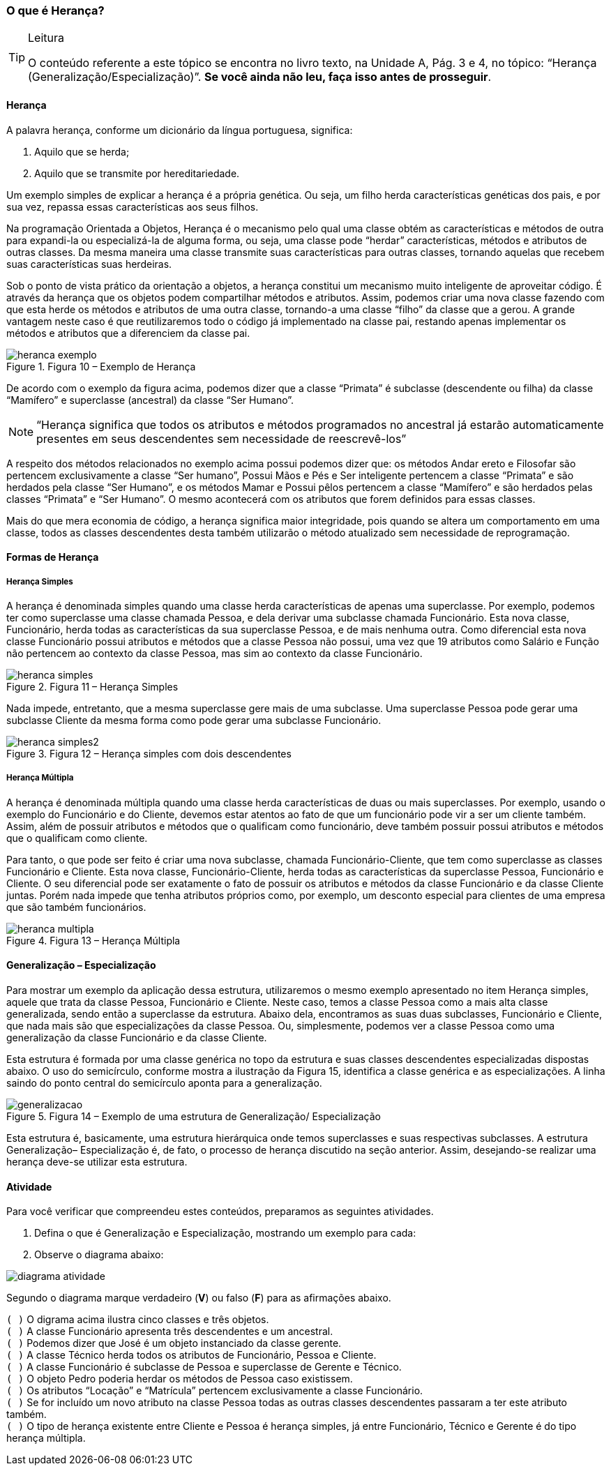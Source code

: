 === O que é Herança?

[TIP]
.Leitura
====
O conteúdo referente a este tópico se encontra no livro texto, 
na Unidade A, Pág. 3 e 4, no tópico: “Herança (Generalização/Especialização)”.
*Se você ainda não leu, faça isso antes de prosseguir*.
====

==== Herança

A palavra herança, conforme um dicionário da língua portuguesa,
significa:

1. Aquilo que se herda;
2. Aquilo que se transmite por hereditariedade.

Um exemplo simples de explicar a herança é a própria genética. Ou
seja, um filho herda características genéticas dos pais, e por sua
vez, repassa essas características aos seus filhos.

Na programação Orientada a Objetos, Herança é o mecanismo pelo qual
uma classe obtém as características e métodos de outra para expandi-la
ou especializá-la de alguma forma, ou seja, uma classe pode “herdar”
características, métodos e atributos de outras classes. Da mesma
maneira uma classe transmite suas características para outras classes,
tornando aquelas que recebem suas características suas herdeiras.

Sob o ponto de vista prático da orientação a objetos, a herança
constitui um mecanismo muito inteligente de aproveitar código. É
através da herança que os objetos podem compartilhar métodos e
atributos. Assim, podemos criar uma nova classe fazendo com que esta
herde os métodos e atributos de uma outra classe, tornando-a uma
classe “filho” da classe que a gerou. A grande vantagem neste caso é
que reutilizaremos todo o código já implementado na classe pai,
restando apenas implementar os métodos e atributos que a diferenciem
da classe pai.

.Figura 10 – Exemplo de Herança
image::{img}/heranca_exemplo.png[scaledwidth="60%"]

De acordo com o exemplo da figura acima, podemos dizer que a classe
“Primata” é subclasse (descendente ou filha) da classe “Mamífero” e
superclasse (ancestral) da classe “Ser Humano”.

NOTE: “Herança significa que todos os atributos e métodos programados
no ancestral já estarão automaticamente presentes em seus descendentes
sem necessidade de reescrevê-los”

A respeito dos métodos relacionados no exemplo acima possui podemos
dizer que: os métodos Andar ereto e Filosofar são pertencem
exclusivamente a classe “Ser humano”, Possui Mãos e Pés e Ser
inteligente pertencem a classe “Primata” e são herdados pela classe
“Ser Humano”, e os métodos Mamar e Possui pêlos pertencem a classe
“Mamífero” e são herdados pelas classes “Primata” e “Ser Humano”. O
mesmo acontecerá com os atributos que forem definidos para essas
classes.

Mais do que mera economia de código, a herança significa maior
integridade, pois quando se altera um comportamento em uma classe,
todos as classes descendentes desta também utilizarão o método
atualizado sem necessidade de reprogramação.

==== Formas de Herança

===== Herança Simples

A herança é denominada simples quando uma classe herda características
de apenas uma superclasse. Por exemplo, podemos ter como superclasse
uma classe chamada Pessoa, e dela derivar uma subclasse chamada
Funcionário. Esta nova classe, Funcionário, herda todas as
características da sua superclasse Pessoa, e de mais nenhuma outra.
Como diferencial esta nova classe Funcionário possui atributos e
métodos que a classe Pessoa não possui, uma vez que 19 atributos como
Salário e Função não pertencem ao contexto da classe Pessoa, mas sim
ao contexto da classe Funcionário.

.Figura 11 – Herança Simples
image::{img}/heranca_simples.png[scaledwidth="30%"]

Nada impede, entretanto, que a mesma superclasse gere mais de uma
subclasse. Uma superclasse Pessoa pode gerar uma subclasse Cliente da
mesma forma como pode gerar uma subclasse Funcionário.

.Figura 12 – Herança simples com dois descendentes
image::{img}/heranca_simples2.png[scaledwidth="50%"]

===== Herança Múltipla

A herança é denominada múltipla quando uma classe herda
características de duas ou mais superclasses. Por exemplo, usando o
exemplo do Funcionário e do Cliente, devemos estar atentos ao fato de
que um funcionário pode vir a ser um cliente também. Assim, além de
possuir atributos e métodos que o qualificam como funcionário, deve
também possuir possui atributos e métodos que o qualificam como
cliente.

Para tanto, o que pode ser feito é criar uma nova subclasse, chamada
Funcionário-Cliente, que tem como superclasse as classes Funcionário e
Cliente. Esta nova classe, Funcionário-Cliente, herda todas as
características da superclasse Pessoa, Funcionário e Cliente. O seu
diferencial pode ser exatamente o fato de possuir os atributos e
métodos da classe Funcionário e da classe Cliente juntas. Porém nada
impede que tenha atributos próprios como, por exemplo, um desconto
especial para clientes de uma empresa que são também funcionários.

.Figura 13 – Herança Múltipla
image::{img}/heranca-multipla.png[scaledwidth="50%"]

==== Generalização – Especialização

Para mostrar um exemplo da aplicação dessa estrutura, utilizaremos o
mesmo exemplo apresentado no item Herança simples, aquele que trata da
classe Pessoa, Funcionário e Cliente. Neste caso, temos a classe
Pessoa como a mais alta classe generalizada, sendo então a superclasse
da estrutura. Abaixo dela, encontramos as suas duas subclasses,
Funcionário e Cliente, que nada mais são que especializações da classe
Pessoa. Ou, simplesmente, podemos ver a classe Pessoa como uma
generalização da classe Funcionário e da classe Cliente.

Esta estrutura é formada por uma classe genérica no topo da estrutura
e suas classes descendentes especializadas dispostas abaixo. O uso do
semicírculo, conforme mostra a ilustração da Figura 15, identifica a
classe genérica e as especializações. A linha saindo do ponto central
do semicírculo aponta para a generalização.

.Figura 14 – Exemplo de uma estrutura de Generalização/ Especialização
image::{img}/generalizacao.png[scaledwidth="50%"]

Esta estrutura é, basicamente, uma estrutura hierárquica onde temos
superclasses e suas respectivas subclasses. A estrutura Generalização–
Especialização é, de fato, o processo de herança discutido na seção
anterior. Assim, desejando-se realizar uma herança deve-se utilizar
esta estrutura. 

==== Atividade

Para você verificar que compreendeu estes conteúdos, preparamos as
seguintes atividades.

1. Defina o que é Generalização e Especialização, mostrando um exemplo
para cada:

2. Observe o diagrama abaixo:

image::{img}/diagrama-atividade.png[scaledwidth="70%"]

Segundo o diagrama marque verdadeiro (*V*) ou falso (*F*) para as
afirmações abaixo.

`(  )` O digrama acima ilustra cinco classes e três objetos. +
`(  )` A classe Funcionário apresenta três descendentes e um ancestral.  +
`(  )` Podemos dizer que José é um objeto instanciado da classe gerente. +
`(  )` A classe Técnico herda todos os atributos de Funcionário, Pessoa e Cliente. +
`(  )` A classe Funcionário é subclasse de Pessoa e superclasse de Gerente e Técnico. +
`(  )` O objeto Pedro poderia herdar os métodos de Pessoa caso existissem. +
`(  )` Os atributos “Locação” e “Matrícula” pertencem exclusivamente a classe Funcionário. +
`(  )` Se for incluído um novo atributo na classe Pessoa todas as outras classes descendentes passaram a ter este atributo também. +
`(  )` O tipo de herança existente entre Cliente e Pessoa é herança simples, já entre Funcionário, Técnico e Gerente é do tipo herança múltipla.

